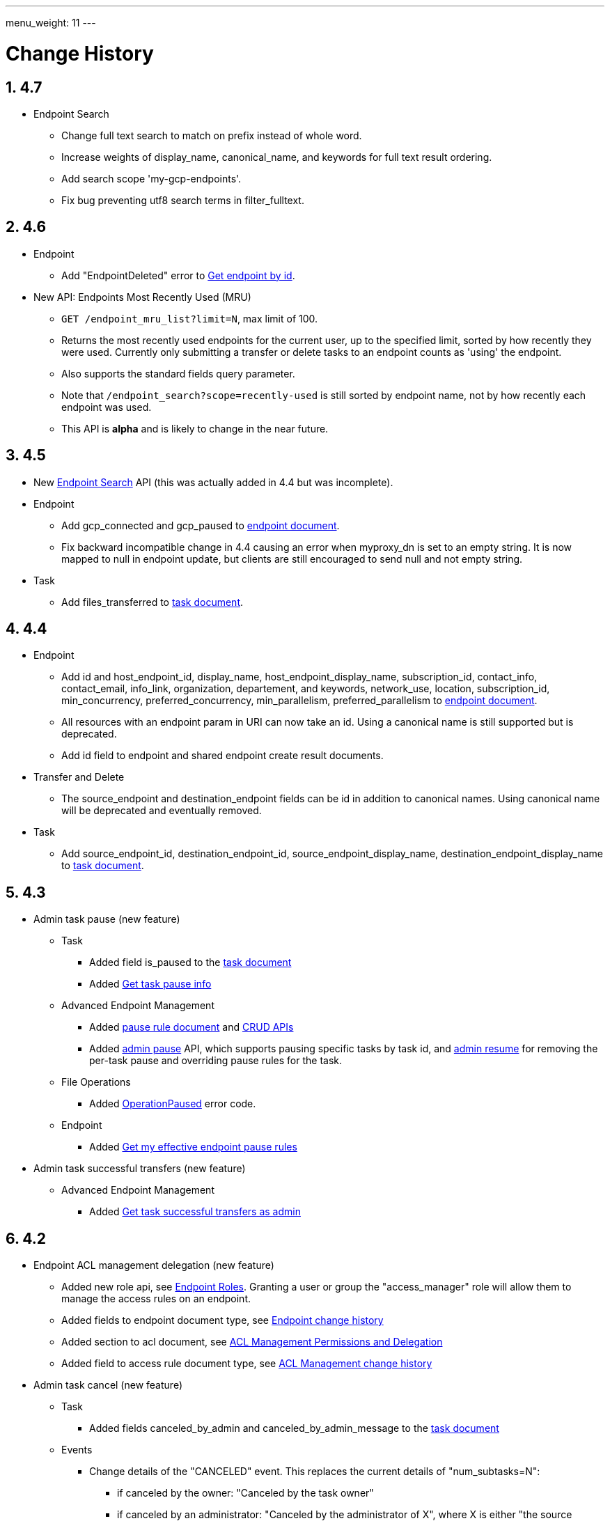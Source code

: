 ---
menu_weight: 11
---

= Change History
:toc:
:toclevels: 3
:numbered:
// use outfilesuffic in relative links to make them work on github
ifdef::env-github[:outfilesuffix: .adoc]

////
Note: We use asciidoc in some table cells for
1. labeled lists
2. source code (json) blocks.
You need to be careful to not have spaces between the a| and content, 
otherwise it shows up as monospace (?) in asciidoc.py.
Also, using 'a' type cells when not needed makes asciidoc slower; it executes
asciidoc for each cell of type 'a'.
////

== 4.7

* Endpoint Search
** Change full text search to match on prefix instead of whole word.
** Increase weights of +display_name+, +canonical_name+, and
   +keywords+ for full text result ordering.
** Add search scope 'my-gcp-endpoints'.
** Fix bug preventing utf8 search terms in +filter_fulltext+.

== 4.6

* Endpoint
** Add "EndpointDeleted" error to
   link:../endpoint#get_endpoint_by_id[Get endpoint by id].
* New API: Endpoints Most Recently Used (MRU)
** `GET /endpoint_mru_list?limit=N`, max limit of 100.
** Returns the most recently used
   endpoints for the current user, up to the specified limit, sorted by
   how recently they were used. Currently only submitting a transfer or
   delete tasks to an endpoint counts as 'using' the endpoint.
** Also supports the standard +fields+ query parameter.
** Note that `/endpoint_search?scope=recently-used` is still sorted by
   endpoint name, not by how recently each endpoint was used.
** This API is *alpha* and is likely to change in the near future.

== 4.5

* New link:../endpoint_search[Endpoint Search] API (this
  was actually added in 4.4 but was incomplete).

* Endpoint
** Add +gcp_connected+ and +gcp_paused+ to
   link:../endpoint#_endpoint_document[endpoint document].
** Fix backward incompatible change in 4.4 causing an error when +myproxy_dn+
   is set to an empty string. It is now mapped to null in endpoint update,
   but clients are still encouraged to send null and not empty string.

* Task
** Add +files_transferred+
   to link:../task#_task_document[task document].

== 4.4

* Endpoint
** Add +id+ and +host_endpoint_id+,
   +display_name+, +host_endpoint_display_name+, +subscription_id+,
   +contact_info+, +contact_email+, +info_link+, +organization+,
   +departement+, and +keywords+, +network_use+, +location+,
   +subscription_id+, +min_concurrency+, +preferred_concurrency+,
   +min_parallelism+, +preferred_parallelism+
   to link:../endpoint#_endpoint_document[endpoint document].
** All resources with an endpoint param in URI can now take an id. Using
   a canonical name is still supported but is deprecated.
** Add +id+ field to endpoint and shared endpoint create result documents.

* Transfer and Delete
** The +source_endpoint+ and +destination_endpoint+ fields can be id in
   addition to canonical names. Using canonical name will be deprecated
   and eventually removed.

* Task
** Add +source_endpoint_id+, +destination_endpoint_id+,
   +source_endpoint_display_name+, +destination_endpoint_display_name+
   to link:../task#_task_document[task document].

== 4.3

* Admin task pause (new feature)
** Task
*** Added field +is_paused+ to the
    link:../task#task_document[task document]
*** Added
    link:../task#_get_task_pause_info[Get task pause info]
** Advanced Endpoint Management
*** Added
    link:../advanced_endpoint_management#_pause_rule_document[pause rule document]
    and
    link:../advanced_endpoint_management#_get_pause_rules[CRUD APIs]
*** Added
    link:../advanced_endpoint_management#_pause_tasks_as_admin[admin pause]
    API, which supports pausing specific tasks by task id, and
    link:../advanced_endpoint_management#_resume_tasks_as_admin[admin resume]
    for removing the per-task pause and overriding pause rules for the task.
** File Operations
*** Added link:../file_operations#_common_errors[OperationPaused]
    error code.
** Endpoint
*** Added
    link:../endpoint#_get_my_effective_endpoint_pause_rules[Get my effective endpoint pause rules]

* Admin task successful transfers (new feature)
** Advanced Endpoint Management
*** Added
    link:../advanced_endpoint_management#_get_task_successful_transfers_as_admin[Get task successful transfers as admin]

== 4.2

* Endpoint ACL management delegation (new feature)
** Added new role api, see
link:../endpoint_roles[Endpoint Roles].
Granting a user or group the "access_manager" role will allow them to manage
the access rules on an endpoint.
** Added fields to +endpoint+ document type, see
link:../endpoint#changes_42[Endpoint change history]
** Added section to acl document, see
link:../acl#rest_access_delegation[ACL Management Permissions and Delegation]
** Added field to access rule document type, see
link:../acl#changes_42[ACL Management change history]

* Admin task cancel (new feature)
** Task
*** Added fields +canceled_by_admin+ and +canceled_by_admin_message+ to the
link:../task#_task_document[task document]
** Events
*** Change details of the "CANCELED" event. This replaces the current details
of "num_subtasks=N":
**** if canceled by the owner: "Canceled by the task owner"
**** if canceled by an administrator:
"Canceled by the administrator of X",
where X is either "the source endpoint", "the destination endpoint" or
"both source and destination endpoints".
** Advanced Endpoint Management
*** Add new admin cancel API, see
link:../advanced_endpoint_management#admin_cancel[Cancel tasks as admin]. A notification email is sent to the task owner when an administrator
cancels a task.
*** All users with read only +Endpoint Monitor+ management console privileges
on an endpoint will be upgraded to +Endpoint Manager+ privileges, meaning they
will be able to cancel tasks on the endpoints they were monitoring. We do not
yet provide a way of giving a user the ability to monitor tasks without being
able to cancel them.
